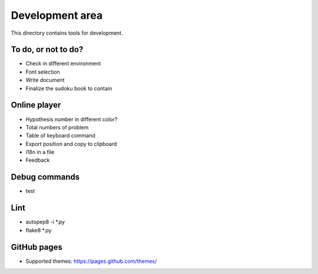 Development area
=======================

This directory contains tools for development.

To do, or not to do?
-----------------

- Check in different environment
- Font selection
- Write document
- Finalize the sudoku book to contain

Online player
-----------------
- Hypothesis number in different color?
- Total numbers of problem
- Table of keyboard command
- Export position and copy to clipboard
- i18n in a file

- Feedback

Debug commands
-----------------

- test

Lint
---------------

- autopep8 -i *.py
- flake8 *.py

GitHub pages
---------------

- Supported themes: https://pages.github.com/themes/
